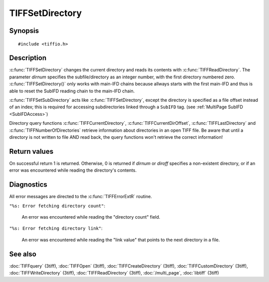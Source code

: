 TIFFSetDirectory
================

Synopsis
--------

.. highlight:: c

::

    #include <tiffio.h>

.. c:function:: int TIFFSetDirectory(TIFF* tif, tdir_t dirnum)

.. c:function:: int TIFFSetSubDirectory(TIFF* tif, uint64_t diroff)

Description
-----------

:c:func:`TIFFSetDirectory` changes the current directory and reads its
contents with :c:func:`TIFFReadDirectory`.  The parameter *dirnum*
specifies the subfile/directory as an integer number, with the first
directory numbered zero. 
:c:func:`TIFFSetDirectory()` only works with main-IFD chains because
allways starts with the first main-IFD and thus is able to reset
the SubIFD reading chain to the main-IFD chain.

:c:func:`TIFFSetSubDirectory` acts like :c:func:`TIFFSetDirectory`,
except the directory is specified as a file offset instead of an index;
this is required for accessing subdirectories linked through a
``SubIFD`` tag.  (see :ref:`MultiPage SubIFD <SubIFDAccess>`)

Directory query functions :c:func:`TIFFCurrentDirectory`,
:c:func:`TIFFCurrentDirOffset`, :c:func:`TIFFLastDirectory` and
:c:func:`TIFFNumberOfDirectories` retrieve information about directories
in an open TIFF file. Be aware that until a directory is
not written to file AND read back, the query functions won't retrieve
the correct information!

Return values
-------------

On successful return 1 is returned. Otherwise, 0 is returned if *dirnum*
or *diroff* specifies a non-existent directory, or if an error was
encountered while reading the directory's contents.

Diagnostics
-----------

All error messages are directed to the :c:func:`TIFFErrorExtR` routine.

``"%s: Error fetching directory count"``:

  An error was encountered while reading the "directory count" field.

``"%s: Error fetching directory link"``:

  An error was encountered while reading the "link value" that points to the
  next directory in a file.

See also
--------

:doc:`TIFFquery` (3tiff),
:doc:`TIFFOpen` (3tiff),
:doc:`TIFFCreateDirectory` (3tiff),
:doc:`TIFFCustomDirectory` (3tiff),
:doc:`TIFFWriteDirectory` (3tiff),
:doc:`TIFFReadDirectory` (3tiff),
:doc:`/multi_page`,
:doc:`libtiff` (3tiff)
